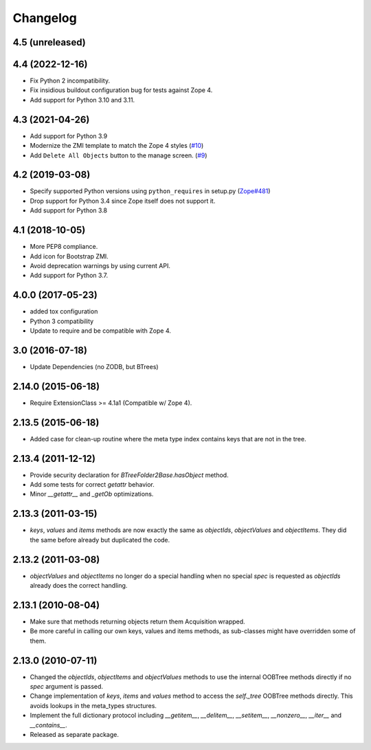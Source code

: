 Changelog
=========

4.5 (unreleased)
----------------


4.4 (2022-12-16)
----------------

- Fix Python 2 incompatibility.

- Fix insidious buildout configuration bug for tests against Zope 4.

- Add support for Python 3.10 and 3.11.


4.3 (2021-04-26)
----------------

- Add support for Python 3.9

- Modernize the ZMI template to match the Zope 4 styles
  (`#10 <https://github.com/zopefoundation/Products.BTreeFolder2/issues/10>`_)

- Add ``Delete All Objects`` button to the manage screen.
  (`#9 <https://github.com/zopefoundation/Products.BTreeFolder2/issues/9>`_)


4.2 (2019-03-08)
----------------

- Specify supported Python versions using ``python_requires`` in setup.py
  (`Zope#481 <https://github.com/zopefoundation/Zope/issues/481>`_)

- Drop support for Python 3.4 since Zope itself does not support it.

- Add support for Python 3.8


4.1 (2018-10-05)
----------------

- More PEP8 compliance.

- Add icon for Bootstrap ZMI.

- Avoid deprecation warnings by using current API.

- Add support for Python 3.7.


4.0.0 (2017-05-23)
------------------

- added tox configuration

- Python 3 compatibility

- Update to require and be compatible with Zope 4.

3.0 (2016-07-18)
----------------

- Update Dependencies (no ZODB, but BTrees)

2.14.0 (2015-06-18)
-------------------

- Require ExtensionClass >= 4.1a1 (Compatible w/ Zope 4).

2.13.5 (2015-06-18)
-------------------

- Added case for clean-up routine where the meta type index contains
  keys that are not in the tree.

2.13.4 (2011-12-12)
-------------------

- Provide security declaration for `BTreeFolder2Base.hasObject` method.

- Add some tests for correct `getattr` behavior.

- Minor `__getattr__` and `_getOb` optimizations.

2.13.3 (2011-03-15)
-------------------

- `keys`, `values` and `items` methods are now exactly the same as
  `objectIds`, `objectValues` and `objectItems`. They did the same before
  already but duplicated the code.

2.13.2 (2011-03-08)
-------------------

- `objectValues` and `objectItems` no longer do a special handling when no
  special `spec` is requested as `objectIds` already does the correct
  handling.

2.13.1 (2010-08-04)
-------------------

- Make sure that methods returning objects return them Acquisition wrapped.

- Be more careful in calling our own keys, values and items methods, as
  sub-classes might have overridden some of them.

2.13.0 (2010-07-11)
-------------------

- Changed the `objectIds`, `objectItems` and `objectValues` methods to use the
  internal OOBTree methods directly if no `spec` argument is passed.

- Change implementation of `keys`, `items` and `values` method to access the
  `self._tree` OOBTree methods directly. This avoids lookups in the meta_types
  structures.

- Implement the full dictionary protocol including `__getitem__`,
  `__delitem__`, `__setitem__`, `__nonzero__`, `__iter__` and `__contains__`.

- Released as separate package.
